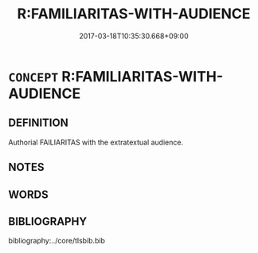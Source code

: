 # -*- mode: mandoku-tls-view -*-
#+TITLE: R:FAMILIARITAS-WITH-AUDIENCE
#+DATE: 2017-03-18T10:35:30.668+09:00        
#+STARTUP: content
* =CONCEPT= R:FAMILIARITAS-WITH-AUDIENCE
:PROPERTIES:
:CUSTOM_ID: uuid-56a09442-fe53-4cb2-ab5a-feb5a596bb51
:END:
** DEFINITION

Authorial FAILIARITAS with the extratextual audience.

** NOTES

** WORDS
   :PROPERTIES:
   :VISIBILITY: children
   :END:
** BIBLIOGRAPHY
bibliography:../core/tlsbib.bib
